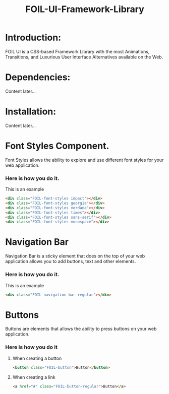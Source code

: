 #+TITLE: FOIL-UI-Framework-Library


* Introduction:

 FOIL UI is a CSS-based Framework Library with the most Animations, Transitions,
 and Luxurious User Interface Alternatives available on the Web.



* Dependencies:

Content later...



* Installation:

Content later...


* Font Styles Component. 

Font Styles allows the ability to explore and use different
font styles for your web application.


*** Here is how you do it.

This is an example

#+BEGIN_SRC html
<div class="FOIL-font-styles impact"></div>
<div class="FOIL-font-styles georgia"></div>
<div class="FOIL-font-styles verdana"></div>
<div class="FOIL-font-styles times"></div>
<div class="FOIL-font-styles sans-serif"></div>
<div class="FOIL-font-styles monospace"></div>
#+END_SRC



* Navigation Bar 

Navigation Bar is a sticky element that does on the top of your
web application allows you to add buttons, text and other elements. 


*** Here is how you do it. 


This is an example

#+BEGIN_SRC html 
<div class="FOIL-navigation-bar-regular"></div>
#+END_SRC


* Buttons

Buttons are elements that allows the ability to press buttons on 
your web application. 

*** Here is how you do it

**** When creating a button
#+BEGIN_SRC html
<button class="FOIL-button">Button</button>
#+END_SRC


**** When creating a link
#+BEGIN_SRC html
<a href="#" class="FOIL-button-regular">Button</a>
#+END_SRC
